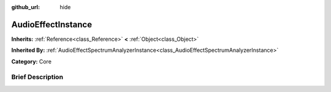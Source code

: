 :github_url: hide

.. Generated automatically by doc/tools/makerst.py in Godot's source tree.
.. DO NOT EDIT THIS FILE, but the AudioEffectInstance.xml source instead.
.. The source is found in doc/classes or modules/<name>/doc_classes.

.. _class_AudioEffectInstance:

AudioEffectInstance
===================

**Inherits:** :ref:`Reference<class_Reference>` **<** :ref:`Object<class_Object>`

**Inherited By:** :ref:`AudioEffectSpectrumAnalyzerInstance<class_AudioEffectSpectrumAnalyzerInstance>`

**Category:** Core

Brief Description
-----------------



